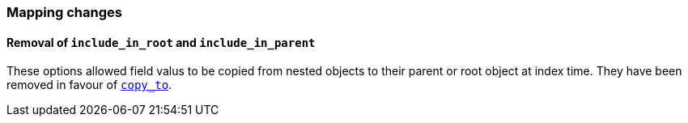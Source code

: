[[breaking_70_mappings_changes]]
=== Mapping changes

==== Removal of `include_in_root` and `include_in_parent`

These options allowed field valus to be copied from nested objects to their
parent or root object at index time. They have been removed in favour of
<<copy-to,`copy_to`>>.
